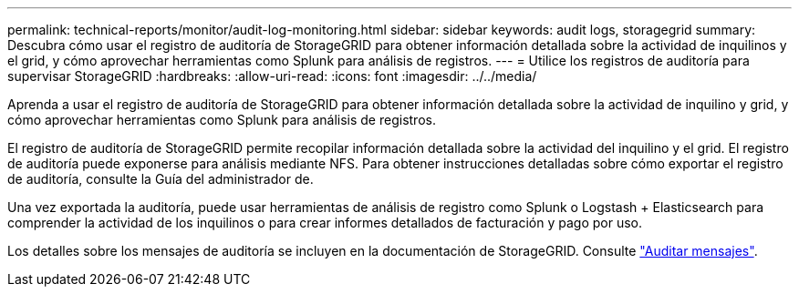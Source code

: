 ---
permalink: technical-reports/monitor/audit-log-monitoring.html 
sidebar: sidebar 
keywords: audit logs, storagegrid 
summary: Descubra cómo usar el registro de auditoría de StorageGRID para obtener información detallada sobre la actividad de inquilinos y el grid, y cómo aprovechar herramientas como Splunk para análisis de registros. 
---
= Utilice los registros de auditoría para supervisar StorageGRID
:hardbreaks:
:allow-uri-read: 
:icons: font
:imagesdir: ../../media/


[role="lead"]
Aprenda a usar el registro de auditoría de StorageGRID para obtener información detallada sobre la actividad de inquilino y grid, y cómo aprovechar herramientas como Splunk para análisis de registros.

El registro de auditoría de StorageGRID permite recopilar información detallada sobre la actividad del inquilino y el grid. El registro de auditoría puede exponerse para análisis mediante NFS. Para obtener instrucciones detalladas sobre cómo exportar el registro de auditoría, consulte la Guía del administrador de.

Una vez exportada la auditoría, puede usar herramientas de análisis de registro como Splunk o Logstash + Elasticsearch para comprender la actividad de los inquilinos o para crear informes detallados de facturación y pago por uso.

Los detalles sobre los mensajes de auditoría se incluyen en la documentación de StorageGRID. Consulte https://docs.netapp.com/us-en/storagegrid-118/audit/audit-messages-main.html["Auditar mensajes"^].
